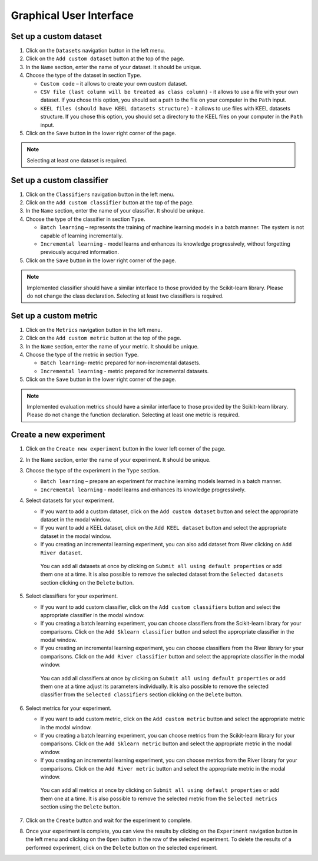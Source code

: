 .. highlight:: shell

========================
Graphical User Interface
========================

.. image:: https://github.com/sylwekczmil/cacp/blob/main/docs/images/gui.png?raw=true
   :width: 100%


Set up a custom dataset
-----------------------

#. Click on the ``Datasets`` navigation button in the left menu.

#. Click on the ``Add custom dataset`` button at the top of the page.

#. In the ``Name`` section, enter the name of your dataset. It should be unique.

#. Choose the type of the dataset in section ``Type``.

   * ``Custom code`` – it allows to create your own custom dataset.

   * ``CSV file (last column will be treated as class column)`` - it allows to use a file with your own dataset.
     If you chose this option, you should set a path to the file on your computer in the ``Path`` input.

   * ``KEEL files (should have KEEL datasets structure)`` - it allows to use files with KEEL datasets structure.
     If you chose this option, you should set a directory to the KEEL files on your computer in the ``Path`` input.

#. Click on the ``Save`` button in the lower right corner of the page.

.. note::
   Selecting at least one dataset is required.

Set up a custom classifier
--------------------------

#. Click on the ``Classifiers`` navigation button in the left menu.

#. Click on the ``Add custom classifier`` button at the top of the page.

#. In the ``Name`` section, enter the name of your classifier. It should be unique.

#. Choose the type of the classifier in section ``Type``.

   * ``Batch learning`` – represents the training of machine learning models in a batch manner. The system is not capable of learning incrementally.
   * ``Incremental learning`` - model learns and enhances its knowledge progressively, without forgetting previously acquired information.

#. Click on the ``Save`` button in the lower right corner of the page.

.. note::
   Implemented classifier should have a similar interface to those provided by the Scikit-learn library. Please do not change the class declaration.
   Selecting at least two classifiers is required.

Set up a custom metric
----------------------

#. Click on the ``Metrics`` navigation button in the left menu.

#. Click on the ``Add custom metric`` button at the top of the page.

#. In the ``Name`` section, enter the name of your metric. It should be unique.

#. Choose the type of the metric in section ``Type``.

   * ``Batch learning``– metric prepared for non-incremental datasets.

   * ``Incremental learning`` - metric prepared for incremental datasets.

#. Click on the ``Save`` button in the lower right corner of the page.

.. note::
   Implemented evaluation metrics should have a similar interface to those provided by the Scikit-learn library. Please do not change the function declaration.
   Selecting at least one metric is required.

Create a new experiment
-----------------------

#. Click on the ``Create new experiment`` button in the lower left corner of the page.

#. In the ``Name`` section, enter the name of your experiment. It should be unique.

#. Choose the type of the experiment in the ``Type`` section.

   * ``Batch learning`` – prepare an experiment for machine learning models learned in a batch manner.

   * ``Incremental learning`` - model learns and enhances its knowledge progressively.

#. Select datasets for your experiment.

   * If you want to add a custom dataset, click on the ``Add custom dataset`` button and select the appropriate dataset in the modal window.

   * If you want to add a KEEL dataset, click on the ``Add KEEL dataset`` button and select the appropriate dataset in the modal window.

   * If you creating an incremental learning experiment, you can also add dataset from River clicking on ``Add River dataset``.

    You can add all datasets at once by clicking on ``Submit all using default properties`` or add them one at a time.
    It is also possible to remove the selected dataset from the ``Selected datasets`` section clicking on the ``Delete`` button.

#. Select classifiers for your experiment.

   * If you want to add custom classifier, click on the ``Add custom classifiers`` button and select the appropriate classifier in the modal window.

   * If you creating a batch learning experiment, you can choose classifiers from the Scikit-learn library for your comparisons.
     Click on the ``Add Sklearn classifier`` button and select the appropriate classifier in the modal window.

   * If you creating an incremental learning experiment, you can choose classifiers from the River library for your comparisons.
     Click on the ``Add River classifier`` button and select the appropriate classifier in the modal window.

    You can add all classifiers at once by clicking on ``Submit all using default properties`` or add them one at a time adjust its parameters individually.
    It is also possible to remove the selected classifier from the ``Selected classifiers`` section clicking on the ``Delete`` button.

#. Select metrics for your experiment.

   * If you want to add custom metric, click on the ``Add custom metric`` button and select the appropriate metric in the modal window.

   * If you creating a batch learning experiment, you can choose metrics from the Scikit-learn library for your comparisons.
     Click on the ``Add Sklearn metric`` button and select the appropriate metric in the modal window.

   * If you creating an incremental learning experiment, you can choose metrics from the River library for your comparisons.
     Click on the ``Add River metric`` button and select the appropriate metric in the modal window.

    You can add all metrics at once by clicking on ``Submit all using default properties`` or add them one at a time.
    It is also possible to remove the selected metric from the ``Selected metrics`` section using the ``Delete`` button.

#. Click on the ``Create`` button and wait for the experiment to complete.

#. Once your experiment is complete, you can view the results by clicking on the ``Experiment`` navigation button in the left menu
   and clicking on the ``Open`` button in the row of the selected experiment. To delete the results of a performed experiment,
   click on the ``Delete`` button on the selected experiment.


